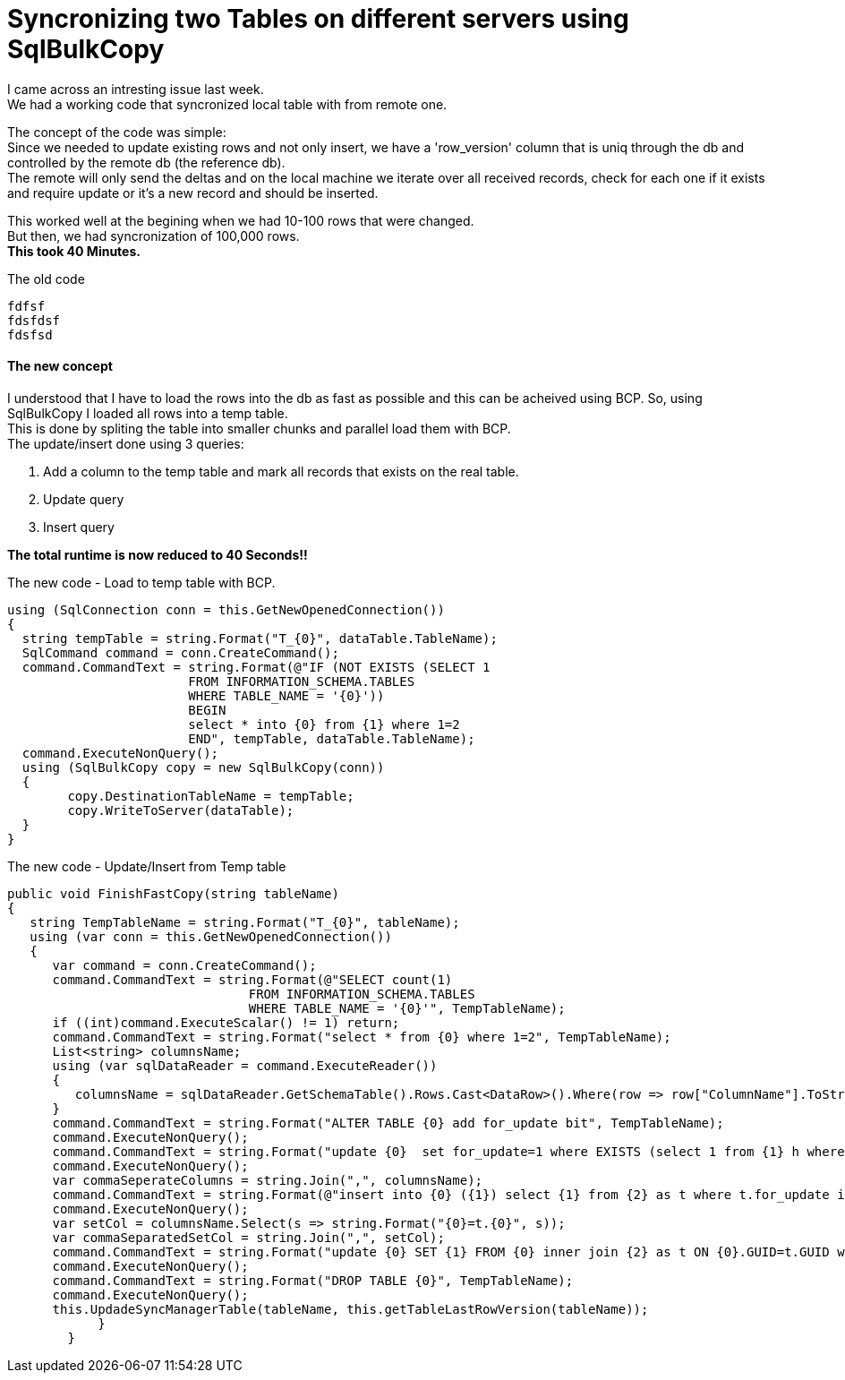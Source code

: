= Syncronizing two Tables on different servers using SqlBulkCopy
:source-highlighter: hightlightjs
:hp-tags: Sql, SqlBulkCopy, C#

I came across an intresting issue last week. +
We had a working code that syncronized local table with from remote one.

The concept of the code was simple: +
Since we needed to update existing rows and not only insert, we have a 'row_version' column that is uniq through the db and controlled by the remote db (the reference db). +
The remote will only send the deltas and on the local machine we iterate over all received records, check for each one if it exists and require update or it's a new record and should be inserted.

This worked well at the begining when we had 10-100 rows that were changed. +
But then, we had  syncronization of 100,000 rows. +
*This took 40 Minutes.*

.The old code
[source, C#]
fdfsf
fdsfdsf
fdsfsd

==== The new concept

I understood that I have to load the rows into the db as fast as possible and this can be acheived using BCP.
So, using SqlBulkCopy I loaded all rows into a temp table. + 
This is done by spliting the table into smaller chunks and parallel load them with BCP. +
The update/insert done using 3 queries:

. Add a column to the temp table and mark all records that exists on the real table.
. Update query
. Insert query

*The total runtime is now reduced to 40 Seconds!!*

.The new code - Load to temp table with BCP.
[source, C#]
using (SqlConnection conn = this.GetNewOpenedConnection())
{
  string tempTable = string.Format("T_{0}", dataTable.TableName);
  SqlCommand command = conn.CreateCommand();
  command.CommandText = string.Format(@"IF (NOT EXISTS (SELECT 1 
  			FROM INFORMATION_SCHEMA.TABLES 
  			WHERE TABLE_NAME = '{0}')) 
  			BEGIN 
  			select * into {0} from {1} where 1=2 
  			END", tempTable, dataTable.TableName); 
  command.ExecuteNonQuery();
  using (SqlBulkCopy copy = new SqlBulkCopy(conn))
  {
  	copy.DestinationTableName = tempTable;
  	copy.WriteToServer(dataTable);
  }
}

.The new code - Update/Insert from Temp table
[source, C#]
public void FinishFastCopy(string tableName)
{
   string TempTableName = string.Format("T_{0}", tableName);
   using (var conn = this.GetNewOpenedConnection())
   {
      var command = conn.CreateCommand();
      command.CommandText = string.Format(@"SELECT count(1)
      				FROM INFORMATION_SCHEMA.TABLES 
                                WHERE TABLE_NAME = '{0}'", TempTableName);
      if ((int)command.ExecuteScalar() != 1) return;
      command.CommandText = string.Format("select * from {0} where 1=2", TempTableName);
      List<string> columnsName;
      using (var sqlDataReader = command.ExecuteReader())
      {
         columnsName = sqlDataReader.GetSchemaTable().Rows.Cast<DataRow>().Where(row => row["ColumnName"].ToString() != "AUTOID").Select(row => row["ColumnName"].ToString()).ToList();
      }
      command.CommandText = string.Format("ALTER TABLE {0} add for_update bit", TempTableName);
      command.ExecuteNonQuery();
      command.CommandText = string.Format("update {0}  set for_update=1 where EXISTS (select 1 from {1} h where h.GUID = {0}.GUID)", TempTableName, tableName);
      command.ExecuteNonQuery();
      var commaSeperateColumns = string.Join(",", columnsName);    
      command.CommandText = string.Format(@"insert into {0} ({1}) select {1} from {2} as t where t.for_update is null", tableName, commaSeperateColumns, TempTableName);
      command.ExecuteNonQuery();
      var setCol = columnsName.Select(s => string.Format("{0}=t.{0}", s));
      var commaSeparatedSetCol = string.Join(",", setCol);
      command.CommandText = string.Format("update {0} SET {1} FROM {0} inner join {2} as t ON {0}.GUID=t.GUID where t.for_update=1", tableName,commaSeparatedSetCol,TempTableName);
      command.ExecuteNonQuery();
      command.CommandText = string.Format("DROP TABLE {0}", TempTableName);
      command.ExecuteNonQuery();
      this.UpdadeSyncManagerTable(tableName, this.getTableLastRowVersion(tableName));
            }
        }